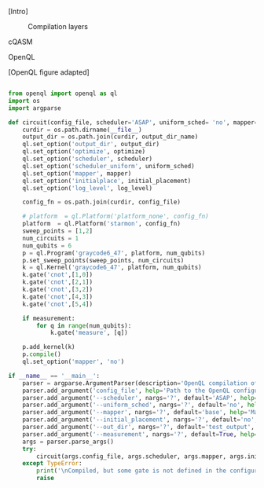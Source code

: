 
[Intro]


#+caption: Compilation layers
#+NAME: fig:compilation_layers
#+ATTR_LATEX: :width \textwidth
[[file:figures/layers.png]]


****** cQASM


****** OpenQL

[OpenQL figure adapted]

#+BEGIN_EXPORT latex
\begin{figure}
\centering
\begin{minipage}{.45\textwidth}
#+END_EXPORT

     #+BEGIN_SRC python

from openql import openql as ql
import os
import argparse

def circuit(config_file, scheduler='ASAP', uniform_sched= 'no', mapper='base', initial_placement='no', output_dir_name='test_output', optimize='no', measurement=True, log_level='LOG_WARNING'):
    curdir = os.path.dirname(__file__)
    output_dir = os.path.join(curdir, output_dir_name)
    ql.set_option('output_dir', output_dir)
    ql.set_option('optimize', optimize)
    ql.set_option('scheduler', scheduler)
    ql.set_option('scheduler_uniform', uniform_sched)
    ql.set_option('mapper', mapper)
    ql.set_option('initialplace', initial_placement)
    ql.set_option('log_level', log_level)

    config_fn = os.path.join(curdir, config_file)

    # platform  = ql.Platform('platform_none', config_fn)
    platform  = ql.Platform('starmon', config_fn)
    sweep_points = [1,2]
    num_circuits = 1
    num_qubits = 6
    p = ql.Program('graycode6_47', platform, num_qubits)
    p.set_sweep_points(sweep_points, num_circuits)
    k = ql.Kernel('graycode6_47', platform, num_qubits)
    k.gate('cnot',[1,0])
    k.gate('cnot',[2,1])
    k.gate('cnot',[3,2])
    k.gate('cnot',[4,3])
    k.gate('cnot',[5,4])

    if measurement:
        for q in range(num_qubits):
            k.gate('measure', [q])

    p.add_kernel(k)
    p.compile()
    ql.set_option('mapper', 'no')

if __name__ == '__main__':
    parser = argparse.ArgumentParser(description='OpenQL compilation of a Quantum Algorithm')
    parser.add_argument('config_file', help='Path to the OpenQL configuration file to compile this algorithm')
    parser.add_argument('--scheduler', nargs='?', default='ASAP', help='Scheduler specification (ASAP (default), ALAP, ...)')
    parser.add_argument('--uniform_sched', nargs='?', default='no', help='Uniform shceduler actication (yes or no)')
    parser.add_argument('--mapper', nargs='?', default='base', help='Mapper specification (base, minextend, minextendrc)')
    parser.add_argument('--initial_placement', nargs='?', default='no', help='Initial placement specification (yes or no)')
    parser.add_argument('--out_dir', nargs='?', default='test_output', help='Folder name to store the compilation')
    parser.add_argument('--measurement', nargs='?', default=True, help='Add measurement to all the qubits in the end of the algorithm')
    args = parser.parse_args()
    try:
        circuit(args.config_file, args.scheduler, args.mapper, args.initial_placement, args.out_dir)
    except TypeError:
        print('\nCompiled, but some gate is not defined in the configuration file. \nThe gate will be invoked like it is.')
        raise
     
     #+END_SRC

#+BEGIN_EXPORT latex
\caption{QASM code describing the Gray code algorithm.}
\label{code:qasm_gray_code}
\end{minipage}
\end{figure}
#+END_EXPORT

